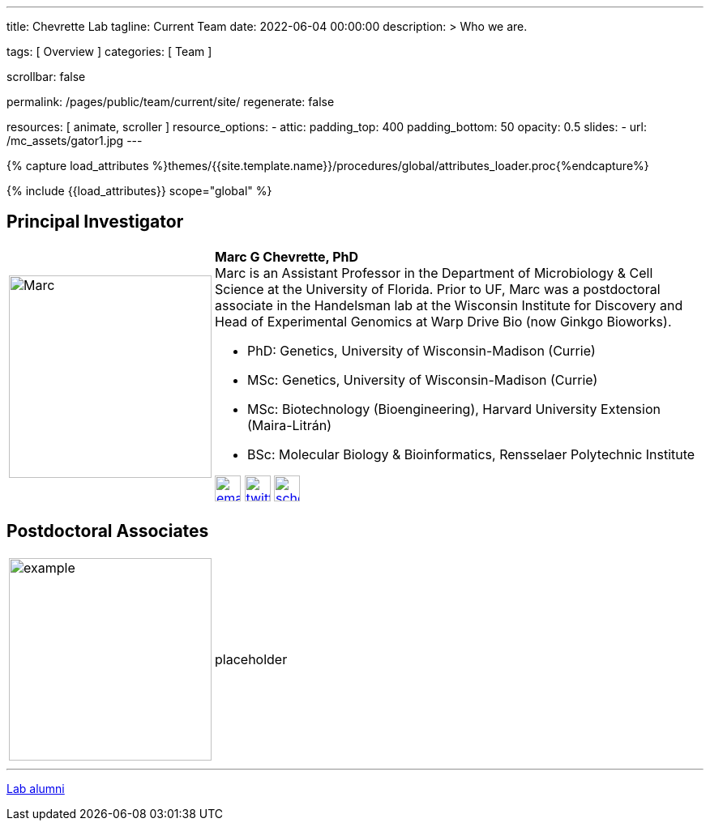 ---
title:                                  Chevrette Lab
tagline:                                Current Team
date:                                   2022-06-04 00:00:00
description: >
                                        Who we are.

tags:                                   [ Overview ]
categories:                             [ Team ]

scrollbar:                              false

permalink:                              /pages/public/team/current/site/
regenerate:                             false

resources:                              [ animate, scroller ]
resource_options:
  - attic:
      padding_top:                      400
      padding_bottom:                   50
      opacity:                          0.5
      slides:
        - url:                          /mc_assets/gator1.jpg
---

// Page Initializer
// =============================================================================
// Enable the Liquid Preprocessor
:page-liquid:

// Set (local) page attributes here
// -----------------------------------------------------------------------------
// :page--attr:                         <attr-value>
:badges-enabled:                        false

//  Load Liquid procedures
// -----------------------------------------------------------------------------
{% capture load_attributes %}themes/{{site.template.name}}/procedures/global/attributes_loader.proc{%endcapture%}

// Load page attributes
// -----------------------------------------------------------------------------
{% include {{load_attributes}} scope="global" %}


// Page content
// ~~~~~~~~~~~~~~~~~~~~~~~~~~~~~~~~~~~~~~~~~~~~~~~~~~~~~~~~~~~~~~~~~~~~~~~~~~~~~

ifeval::[{badges-enabled} == true]
{badge-j1--license} {badge-j1--version-latest} {badge-j1-gh--last-commit} {badge-j1--downloads}
endif::[]

// Include sub-documents (if any)
// -----------------------------------------------------------------------------

:headshot_size: 250
:icon_size: 32
:c1ratio: 1
:c2ratio: 3

== Principal Investigator
[cols=".^{c1ratio},.^{c2ratio}"]
|===
a|image::/mc_assets/team/Chevrette.png[Marc, {headshot_size}, {headshot_size}]
a|*Marc G Chevrette, PhD* +
Marc is an Assistant Professor in the Department of Microbiology & Cell Science at the University of Florida. Prior to UF, Marc was a postdoctoral associate in the Handelsman lab at the Wisconsin Institute for Discovery and Head of Experimental Genomics at Warp Drive Bio (now Ginkgo Bioworks).

* PhD: Genetics, University of Wisconsin-Madison (Currie)
* MSc: Genetics, University of Wisconsin-Madison (Currie)
* MSc: Biotechnology (Bioengineering), Harvard University Extension (Maira-Litrán)
* BSc: Molecular Biology & Bioinformatics, Rensselaer Polytechnic Institute

image:/mc_assets/icons/email.png[email, {icon_size}, {icon_size}, link=mailto:mchevrette@ufl.edu]
image:/mc_assets/icons/twitter.png[twitter, {icon_size}, {icon_size}, link=https://twitter.com/wildtypeMC]
image:/mc_assets/icons/scholar.png[scholar, {icon_size}, {icon_size}, link=https://scholar.google.com/citations?hl=en&user=VX3Laf8AAAAJ]
|===

== Postdoctoral Associates
[cols=".^{c1ratio},.^{c2ratio}"]
|===
a|image::/mc_assets/team/gator_headshot.png[example, {headshot_size}, {headshot_size}]
a|placeholder
|===

////
== Graduate Students
[cols=".^{c1ratio},.^{c2ratio}"]
|===
// a|image::/mc_assets/team/no_pic.jpg[example, {headshot_size}, {headshot_size}]
// a|placeholder
|===
////

////
== Research Staff
[cols=".^{c1ratio},.^{c2ratio}"]
|===
a|image::/mc_assets/team/gator_headshot.png[example, {headshot_size}, {headshot_size}]
a|placeholder

a|image::/mc_assets/team/no_pic.jpg[example, {headshot_size}, {headshot_size}]
a|placeholder
|===
////

'''

link:/pages/public/team/alum/site/[Lab alumni]